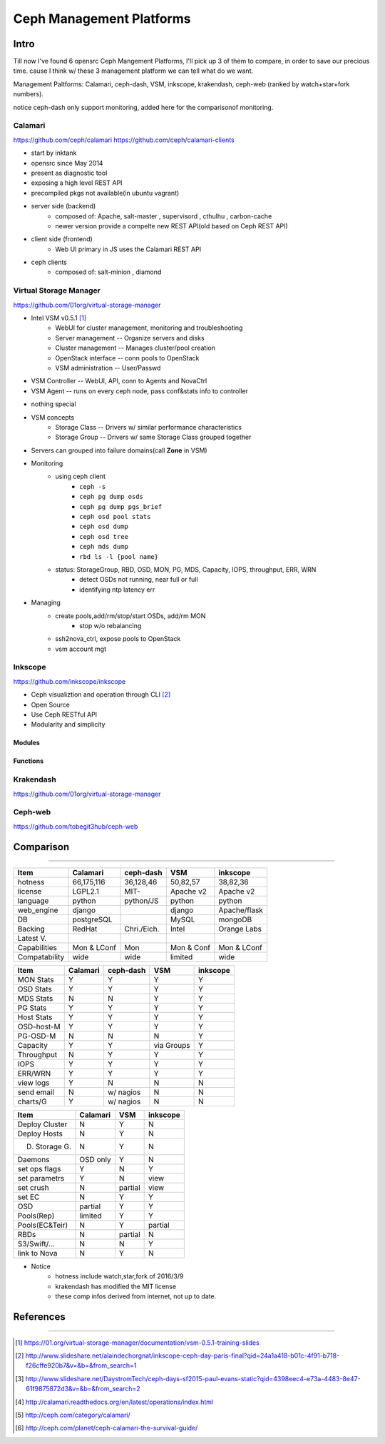 =========================
Ceph Management Platforms
=========================


Intro
=====

Till now I've found 6 opensrc Ceph Mangement Platforms, I'll pick up 3 of them to compare, in order to save our precious time. cause I think w/ these 3 management platform we can tell what do we want.

Management Paltforms: Calamari, ceph-dash, VSM, inkscope, krakendash, ceph-web
(ranked by watch+star+fork numbers).

notice ceph-dash only support monitoring, added here for the comparisonof monitoring.






Calamari
--------

https://github.com/ceph/calamari
https://github.com/ceph/calamari-clients

- start by inktank
- opensrc since May 2014
- present as diagnostic tool
- exposing a high level REST API
- precompiled pkgs not available(in ubuntu vagrant)
- server side (backend)
    - composed of:  Apache, salt-master , supervisord , cthulhu , carbon-cache
    - newer version provide a compelte new REST API(old based on Ceph REST API)
- client side (frontend)
    - Web UI primary in JS uses the Calamari REST API
- ceph clients
    - composed of: salt-minion , diamond


.. image:: /images/ceph/ceph_calamari_summary.png
.. image:: /images/ceph/ceph_calamari_osds.png





Virtual Storage Manager
-----------------------

https://github.com/01org/virtual-storage-manager

- Intel VSM v0.5.1 [#]_
    - WebUI for cluster management, monitoring and troubleshooting
    - Server management -- Organize servers and disks
    - Cluster management -- Manages cluster/pool creation
    - OpenStack interface -- conn pools to OpenStack
    - VSM administration -- User/Passwd

.. image:: /images/ceph/vsm_arch.png

- VSM Controller -- WebUI, API, conn to Agents and NovaCtrl
- VSM Agent -- runs on every ceph node, pass conf&stats info to controller

.. image:: /images/ceph/vsm_net.png

- nothing special

.. image:: /images/ceph/vsm_disks.png


- VSM concepts
    - Storage Class -- Drivers w/ similar performance characteristics
    - Storage Group -- Drivers w/ same Storage Class grouped together

.. image:: /images/ceph/vsm_fd.png

- Servers can grouped into failure domains(call **Zone** in VSM)


.. image:: /images/ceph/vsm_nav_bar.png

- Monitoring
    - using ceph client
        - ``ceph -s``
        - ``ceph pg dump osds``
        - ``ceph pg dump pgs_brief``
        - ``ceph osd pool stats``
        - ``ceph osd dump``
        - ``ceph osd tree``
        - ``ceph mds dump``
        - ``rbd ls -l {pool name}``
    - status: StorageGroup, RBD, OSD, MON, PG, MDS, Capacity, IOPS, throughput, ERR, WRN
        - detect OSDs not running, near full or full
        - identifying ntp latency err
- Managing
    - create pools,add/rm/stop/start OSDs, add/rm MON
        - stop w/o rebalancing
    - ssh2nova_ctrl, expose pools to OpenStack
    - vsm account mgt





Inkscope
--------

https://github.com/inkscope/inkscope

- Ceph visualiztion and operation through CLI [#]_
- Open Source
- Use Ceph RESTful API
- Modularity and simplicity

Modules
^^^^^^^

Functions
^^^^^^^^^






Krakendash
----------

https://github.com/01org/virtual-storage-manager


Ceph-web
--------

https://github.com/tobegit3hub/ceph-web


Comparison
==========
==========



============== =========== ============= ========== ============  
Item           Calamari    ceph-dash     VSM        inkscope      
============== =========== ============= ========== ============  
hotness        66,175,116  36,128,46     50,82,57   38,82,36     
license        LGPL2.1     MIT-          Apache v2  Apache v2    
language       python      python/JS     python     python       
web_engine     django                    django     Apache/flask 
DB             postgreSQL                MySQL      mongoDB      
Backing        RedHat      Chri./Eich.   Intel      Orange Labs
Latest V.
Capabilities   Mon & LConf Mon           Mon & Conf Mon & LConf
Compatability  wide        wide          limited    wide
============== =========== ============= ========== ============  


============== =========== ============= ========== ============  
Item           Calamari    ceph-dash     VSM        inkscope      
============== =========== ============= ========== ============  
MON Stats      Y           Y             Y          Y
OSD Stats      Y           Y             Y          Y
MDS Stats      N           N             Y          Y
PG Stats       Y           Y             Y          Y
Host Stats     Y           Y             Y          Y
OSD-host-M     Y           Y             Y          Y
PG-OSD-M       N           N             N          Y
Capacity       Y           Y             via Groups Y
Throughput     N           Y             Y          Y
IOPS           Y           Y             Y          Y
ERR/WRN        Y           Y             Y          Y
view logs      Y           N             N          N
send email     N           w/ nagios     N          N
charts/G       Y           w/ nagios     N          N
============== =========== ============= ========== ============  


============== =========== ========== ============  
Item           Calamari    VSM        inkscope      
============== =========== ========== ============  
Deploy Cluster N           Y          N
Deploy Hosts   N           Y          N
D. Storage G.  N           Y          N
Daemons        OSD only    Y          N
set ops flags  Y           N          Y
set parametrs  Y           N          view
set crush      N           partial    view
set EC         N           Y          Y
OSD            partial     Y          Y
Pools(Rep)     limited     Y          Y
Pools(EC&Teir) N           Y          partial
RBDs           N           partial    N
S3/Swift/...   N           N          Y
link to Nova   N           Y          N
============== =========== ========== ============  




- Notice
    - hotness include watch,star,fork of 2016/3/9
    - krakendash has modified the MIT license
    - these comp infos derived from internet, not up to date.



References
==========
==========



.. [#] https://01.org/virtual-storage-manager/documentation/vsm-0.5.1-training-slides
.. [#] http://www.slideshare.net/alaindechorgnat/inkscope-ceph-day-paris-final?qid=24a1a418-b01c-4f91-b718-f26cffe920b7&v=&b=&from_search=1
.. [#] http://www.slideshare.net/DaystromTech/ceph-days-sf2015-paul-evans-static?qid=4398eec4-e73a-4483-8e47-61f9875872d3&v=&b=&from_search=2
.. [#] http://calamari.readthedocs.org/en/latest/operations/index.html
.. [#] http://ceph.com/category/calamari/
.. [#] http://ceph.com/planet/ceph-calamari-the-survival-guide/
